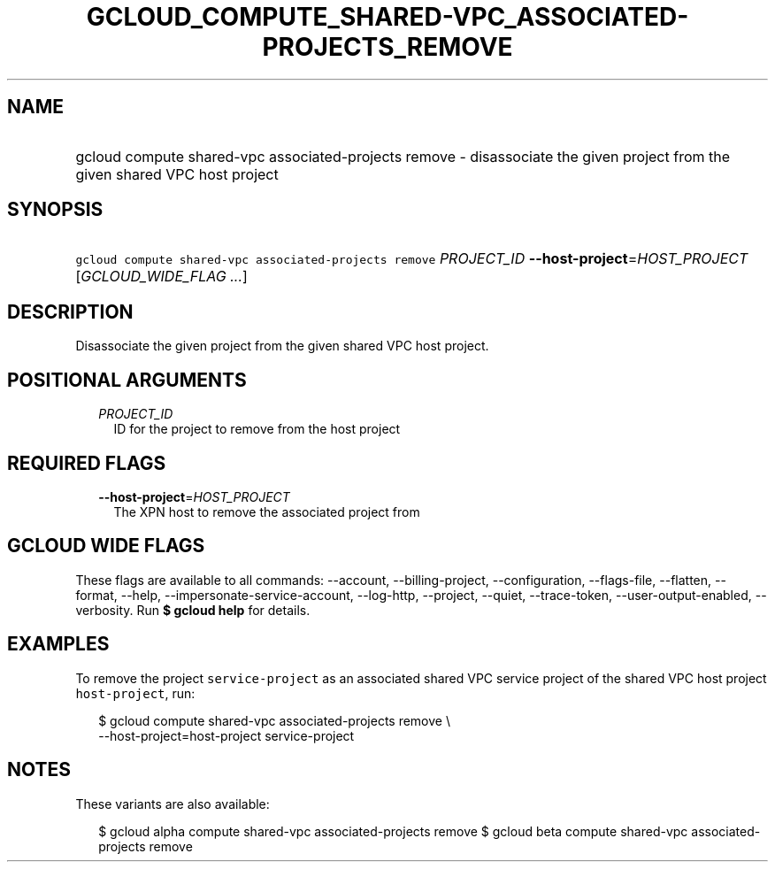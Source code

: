 
.TH "GCLOUD_COMPUTE_SHARED\-VPC_ASSOCIATED\-PROJECTS_REMOVE" 1



.SH "NAME"
.HP
gcloud compute shared\-vpc associated\-projects remove \- disassociate the given project from the given shared VPC host project



.SH "SYNOPSIS"
.HP
\f5gcloud compute shared\-vpc associated\-projects remove\fR \fIPROJECT_ID\fR \fB\-\-host\-project\fR=\fIHOST_PROJECT\fR [\fIGCLOUD_WIDE_FLAG\ ...\fR]



.SH "DESCRIPTION"

Disassociate the given project from the given shared VPC host project.



.SH "POSITIONAL ARGUMENTS"

.RS 2m
.TP 2m
\fIPROJECT_ID\fR
ID for the project to remove from the host project


.RE
.sp

.SH "REQUIRED FLAGS"

.RS 2m
.TP 2m
\fB\-\-host\-project\fR=\fIHOST_PROJECT\fR
The XPN host to remove the associated project from


.RE
.sp

.SH "GCLOUD WIDE FLAGS"

These flags are available to all commands: \-\-account, \-\-billing\-project,
\-\-configuration, \-\-flags\-file, \-\-flatten, \-\-format, \-\-help,
\-\-impersonate\-service\-account, \-\-log\-http, \-\-project, \-\-quiet,
\-\-trace\-token, \-\-user\-output\-enabled, \-\-verbosity. Run \fB$ gcloud
help\fR for details.



.SH "EXAMPLES"

To remove the project \f5service\-project\fR as an associated shared VPC service
project of the shared VPC host project \f5host\-project\fR, run:

.RS 2m
$ gcloud compute shared\-vpc associated\-projects remove \e
    \-\-host\-project=host\-project service\-project
.RE



.SH "NOTES"

These variants are also available:

.RS 2m
$ gcloud alpha compute shared\-vpc associated\-projects remove
$ gcloud beta compute shared\-vpc associated\-projects remove
.RE

